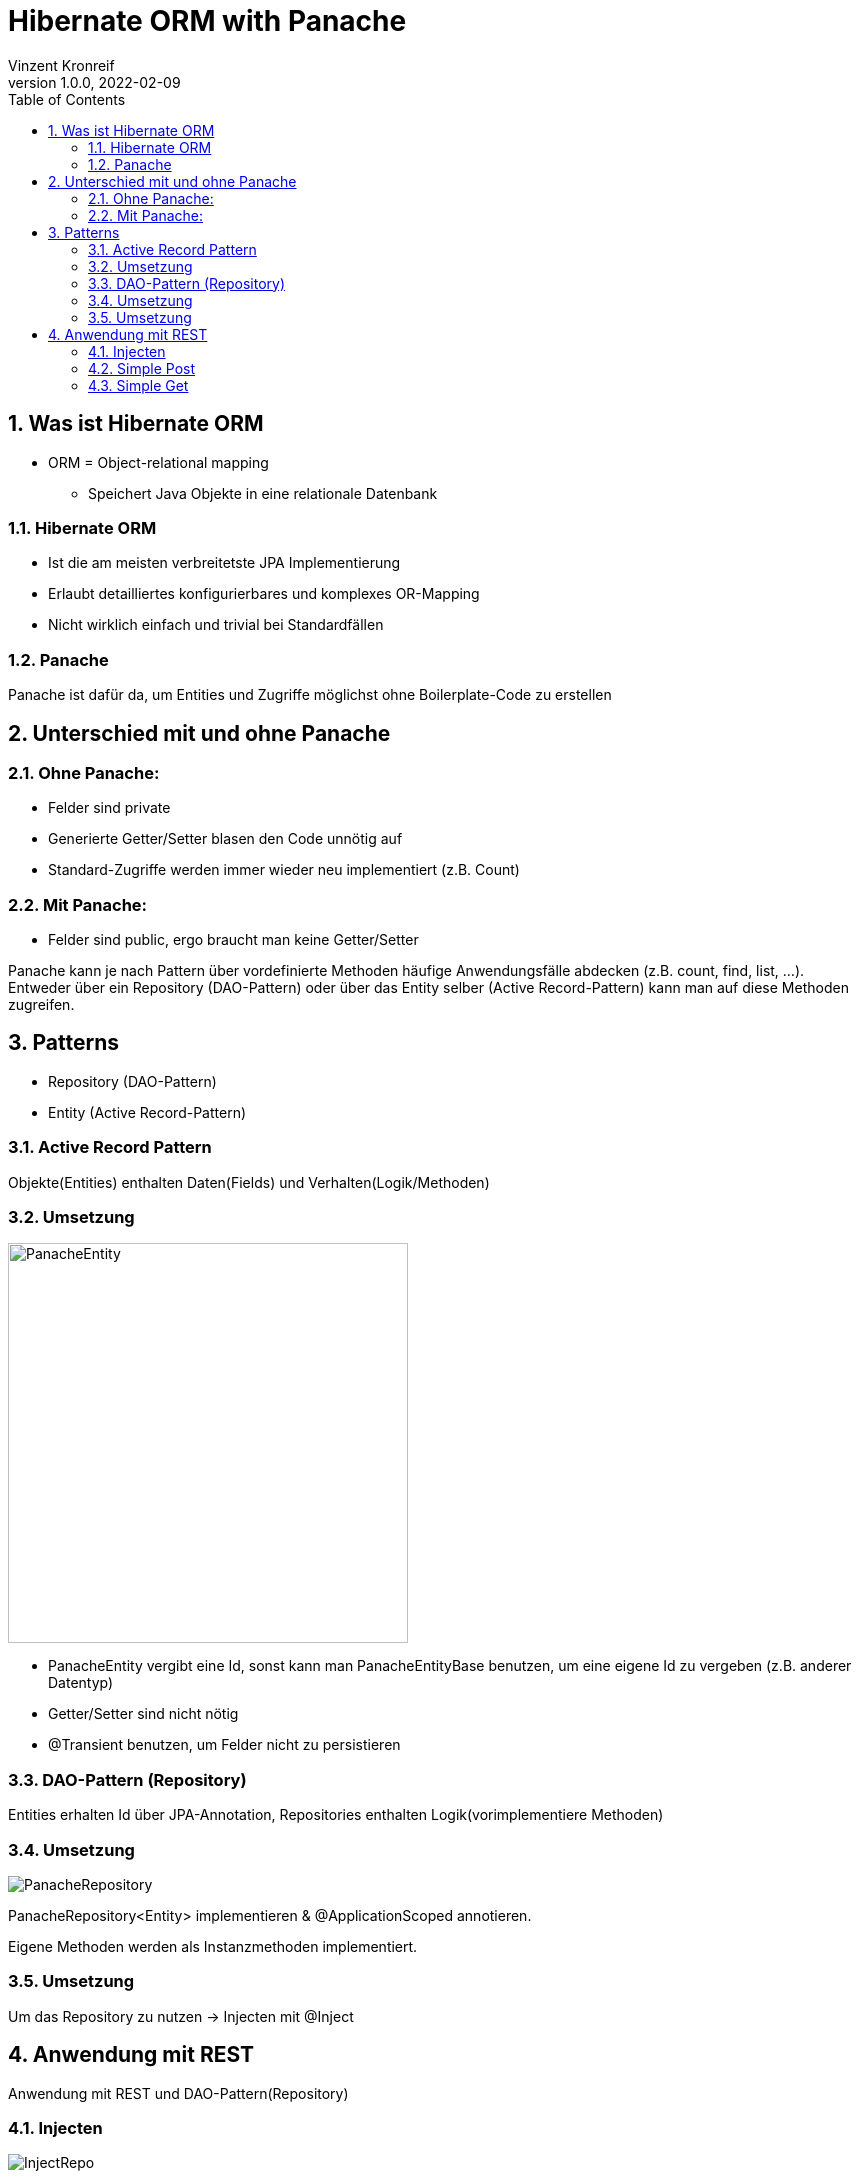 = Hibernate ORM with Panache
Vinzent Kronreif
1.0.0, 2022-02-09:
ifndef::imagesdir[:imagesdir: images]
//:toc-placement!:  // prevents the generation of the doc at this position, so it can be printed afterwards
:sourcedir: ../src/main/java
:icons: font
:sectnums:    // Nummerierung der Überschriften / section numbering
:toc: left

//Need this blank line after ifdef, don't know why...
ifdef::backend-html5[]

// print the toc here (not at the default position)
//toc::[]

== Was ist Hibernate ORM
* ORM = Object-relational mapping
** Speichert Java Objekte in eine relationale Datenbank

=== Hibernate ORM
* Ist die am meisten verbreitetste JPA Implementierung
* Erlaubt detailliertes konfigurierbares und komplexes OR-Mapping
* Nicht wirklich einfach und trivial bei Standardfällen

=== Panache

Panache ist dafür da, um Entities und Zugriffe möglichst ohne Boilerplate-Code zu erstellen

== Unterschied mit und ohne Panache
=== Ohne Panache:

* Felder sind private
* Generierte Getter/Setter blasen den Code unnötig auf
* Standard-Zugriffe werden immer wieder neu implementiert (z.B. Count)

=== Mit Panache:

* Felder sind public, ergo braucht man keine Getter/Setter

Panache kann je nach Pattern über vordefinierte Methoden häufige Anwendungsfälle
abdecken (z.B. count, find, list, ...). Entweder über ein Repository (DAO-Pattern)
oder über das Entity selber (Active Record-Pattern) kann man auf diese Methoden zugreifen.


== Patterns
* Repository (DAO-Pattern)
* Entity (Active Record-Pattern)

=== Active Record Pattern

Objekte(Entities) enthalten Daten(Fields) und Verhalten(Logik/Methoden)

=== Umsetzung

image::PanacheEntity.png[,400]

* PanacheEntity vergibt eine Id, sonst kann man PanacheEntityBase benutzen,
um eine eigene Id zu vergeben (z.B. anderer Datentyp)
* Getter/Setter sind nicht nötig
* @Transient benutzen, um Felder nicht zu persistieren

=== DAO-Pattern (Repository)

Entities erhalten Id über JPA-Annotation, Repositories enthalten
Logik(vorimplementiere Methoden)

=== Umsetzung

image::PanacheRepository.png[]

PanacheRepository<Entity> implementieren & @ApplicationScoped annotieren.

Eigene Methoden werden als Instanzmethoden implementiert.

=== Umsetzung

Um das Repository zu nutzen -> Injecten mit @Inject

== Anwendung mit REST

Anwendung mit REST und DAO-Pattern(Repository)

=== Injecten

image::InjectRepo.png[]

=== Simple Post

image::Post.png[]

=== Simple Get

image::Get.png[]
